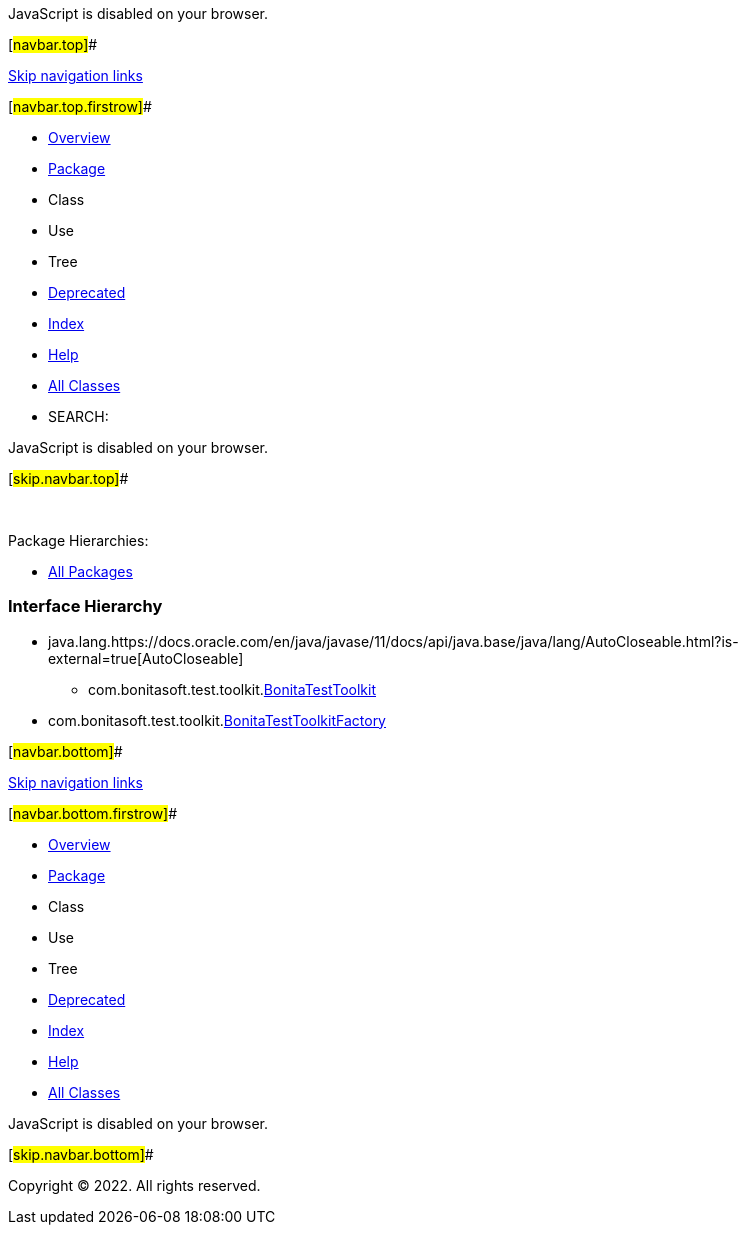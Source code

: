 JavaScript is disabled on your browser.

[#navbar.top]##

link:#skip.navbar.top[Skip navigation links]

[#navbar.top.firstrow]##

* link:../../../../index.html[Overview]
* link:package-summary.html[Package]
* Class
* Use
* Tree
* link:../../../../deprecated-list.html[Deprecated]
* link:../../../../index-all.html[Index]
* link:../../../../help-doc.html[Help]

* link:../../../../allclasses.html[All Classes]

* SEARCH:

JavaScript is disabled on your browser.

[#skip.navbar.top]##

 

[.packageHierarchyLabel]#Package Hierarchies:#

* link:../../../../overview-tree.html[All Packages]

=== Interface Hierarchy

* java.lang.https://docs.oracle.com/en/java/javase/11/docs/api/java.base/java/lang/AutoCloseable.html?is-external=true[[.typeNameLink]#AutoCloseable#]
** com.bonitasoft.test.toolkit.link:BonitaTestToolkit.html[[.typeNameLink]#BonitaTestToolkit#]
* com.bonitasoft.test.toolkit.link:BonitaTestToolkitFactory.html[[.typeNameLink]#BonitaTestToolkitFactory#]

[#navbar.bottom]##

link:#skip.navbar.bottom[Skip navigation links]

[#navbar.bottom.firstrow]##

* link:../../../../index.html[Overview]
* link:package-summary.html[Package]
* Class
* Use
* Tree
* link:../../../../deprecated-list.html[Deprecated]
* link:../../../../index-all.html[Index]
* link:../../../../help-doc.html[Help]

* link:../../../../allclasses.html[All Classes]

JavaScript is disabled on your browser.

[#skip.navbar.bottom]##

[.small]#Copyright © 2022. All rights reserved.#
